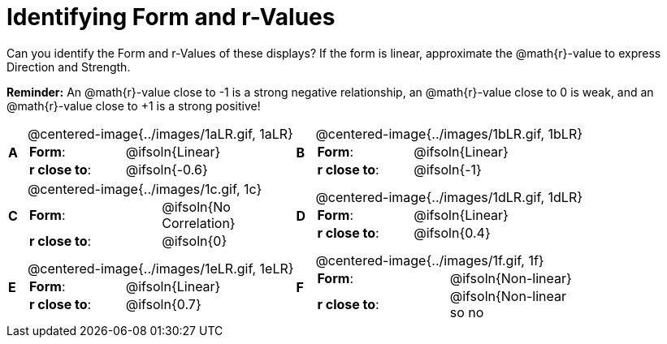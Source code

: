 = Identifying Form and r-Values

++++
<style>
table p { margin: 0 !important; }
#content table table {background: transparent; margin: 0px;}
#content td {padding: 0px !important;}
#content table table td p {white-space: pre-wrap; }
#content img { width: 290px; }
</style>
++++

Can you identify the Form and r-Values of these displays? If the form is linear, approximate the  @math{r}-value to express Direction and Strength.

*Reminder:* An @math{r}-value close to -1 is a strong negative relationship, an @math{r}-value close to 0 is weak, and an @math{r}-value close to +1 is a strong positive!

[cols="^.^1a,^.^15a,^.^1a,^.^15a", frame="none"]
|===
|*A*
| @centered-image{../images/1aLR.gif, 1aLR}
[cols="1a,1a",stripes="none",frame="none",grid="none"]
!===
! *Form*:		!   @ifsoln{Linear}
! *r close to*:	!   @ifsoln{-0.6}
// need this blank space because the closing bracket above
// swallows the newline
!===

|*B*
| @centered-image{../images/1bLR.gif, 1bLR}
[cols="1a,1a",stripes="none",frame="none",grid="none"]
!===
! *Form*:		! 	@ifsoln{Linear}
! *r close to*:	! 	@ifsoln{-1}
// need this blank space (see note above)
!===

|*C*
| @centered-image{../images/1c.gif, 1c}
[cols="1a,1a",stripes="none",frame="none",grid="none"]
!===
! *Form*:		! 	@ifsoln{No Correlation}
! *r close to*:	! 	@ifsoln{0}
// need this blank space (see note above)
!===

|*D*
| @centered-image{../images/1dLR.gif, 1dLR}
[cols="1a,1a",stripes="none",frame="none",grid="none"]
!===
! *Form*:		! 	@ifsoln{Linear}
! *r close to*:	! 	@ifsoln{0.4}
// need this blank space (see note above)
!===

|*E*
| @centered-image{../images/1eLR.gif, 1eLR}
[cols="1a,1a",stripes="none",frame="none",grid="none"]
!===
! *Form*:		! 	@ifsoln{Linear}
! *r close to*:	! 	@ifsoln{0.7}
// need this blank space (see note above)
!===

|*F*
| @centered-image{../images/1f.gif, 1f}
[cols="1a,1a",stripes="none",frame="none",grid="none"]
!===
! *Form*:		! 	@ifsoln{Non-linear}
! *r close to*:	! 	@ifsoln{Non-linear so no r!}
// need this blank space (see note above)
!===

|===
